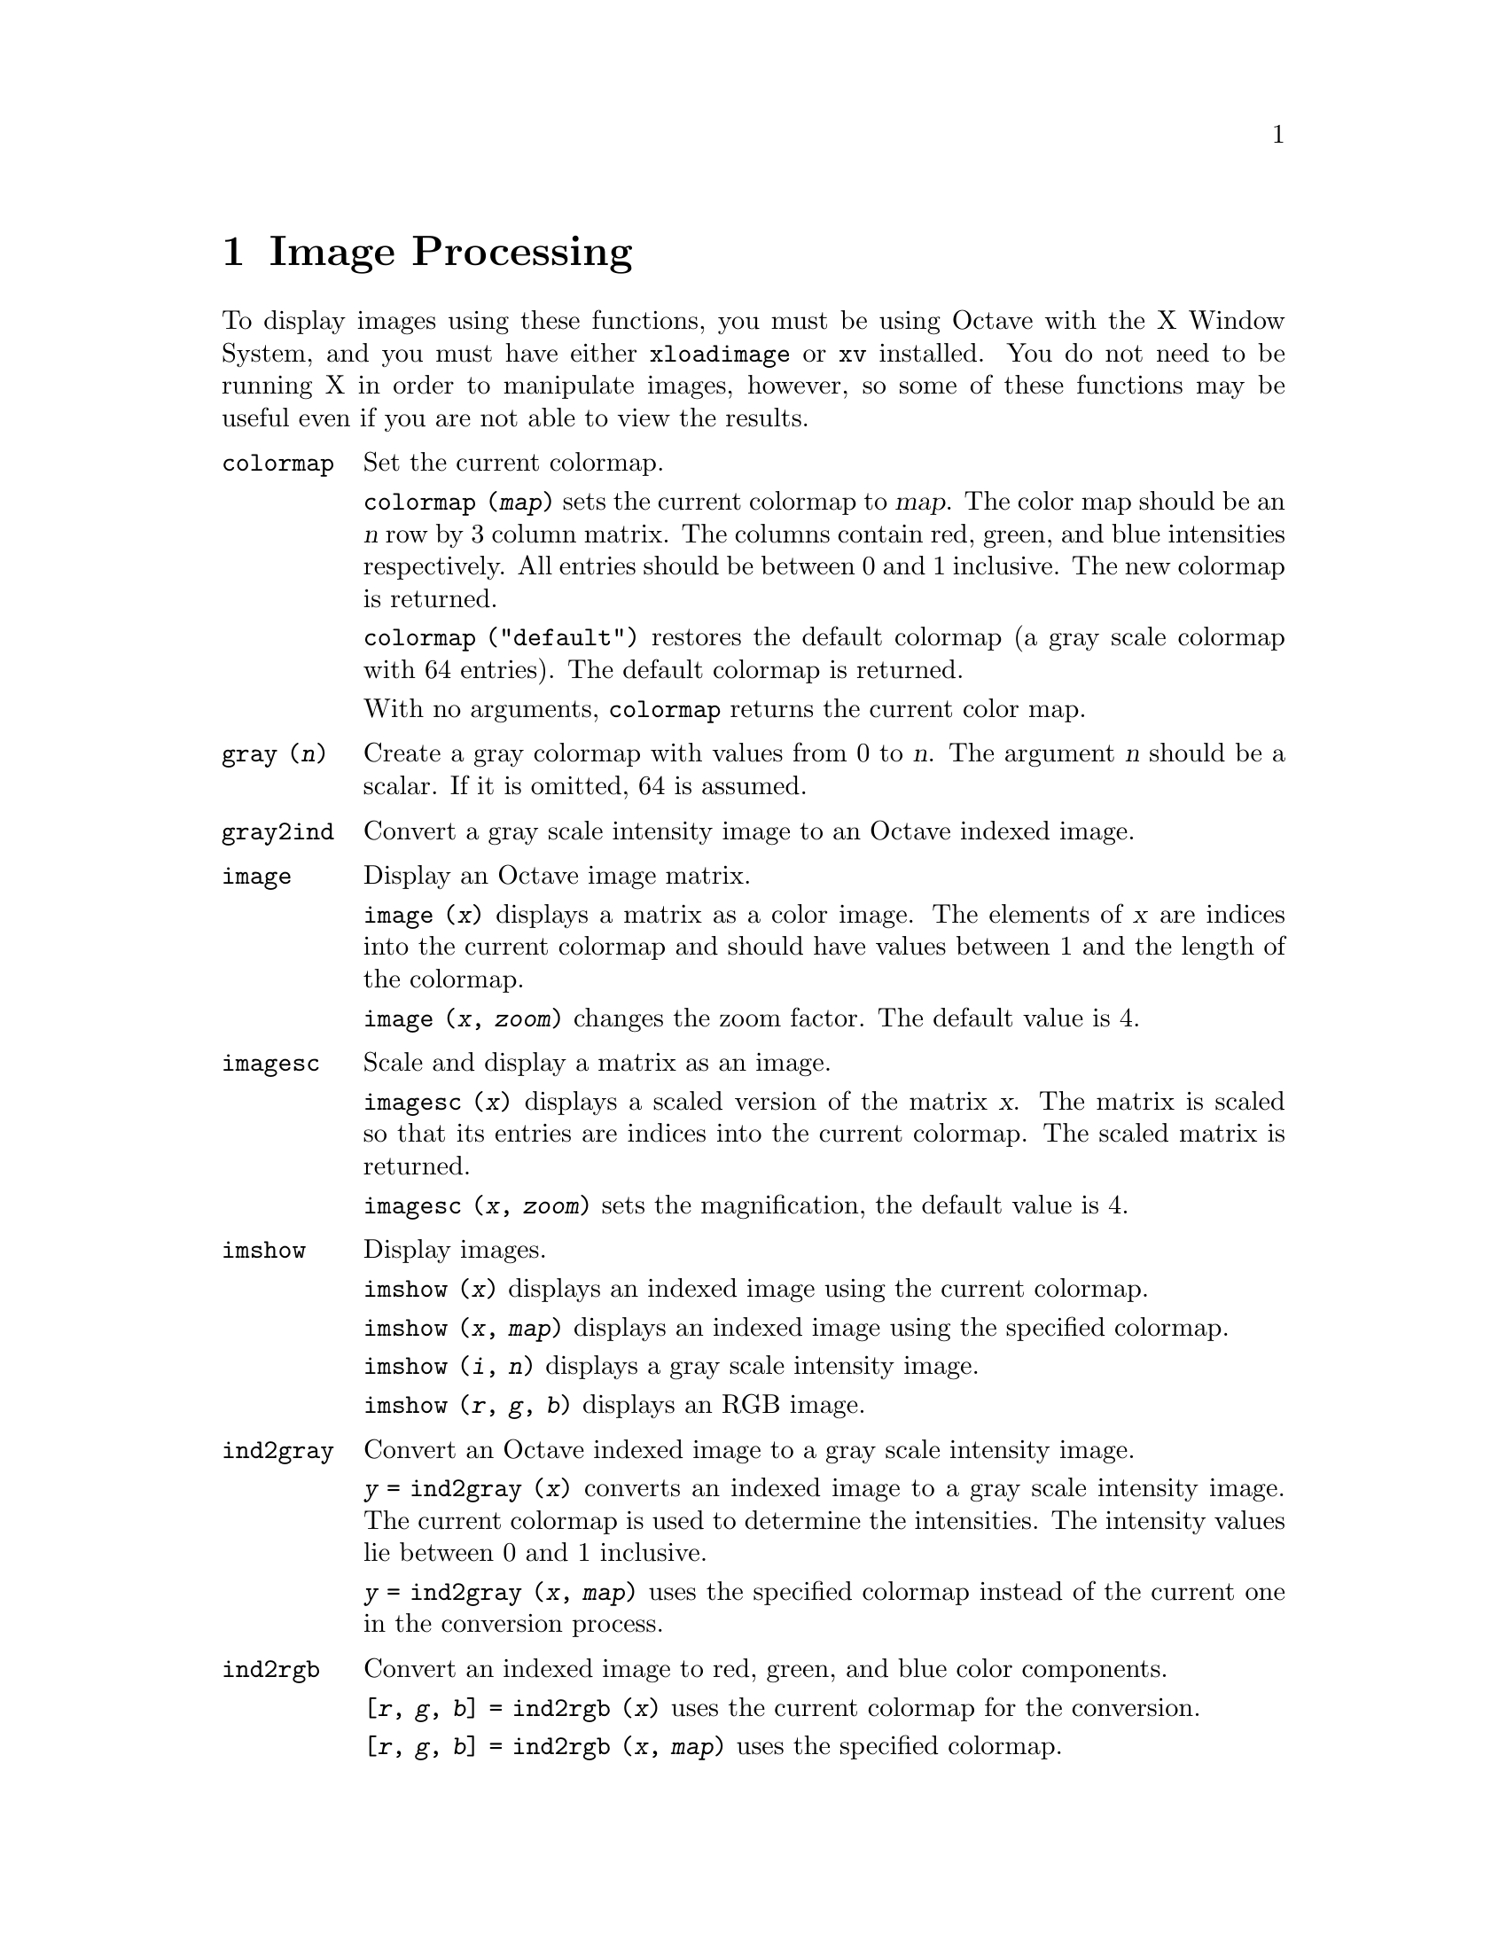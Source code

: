 @c Copyright (C) 1996 John W. Eaton
@c This is part of the Octave manual.
@c For copying conditions, see the file gpl.texi.

@node Image Processing, Audio Processing, Plotting, Top
@chapter Image Processing

To display images using these functions, you must be using Octave with
the X Window System, and you must have either @code{xloadimage} or
@code{xv} installed.  You do not need to be running X in order to
manipulate images, however, so some of these functions may be useful
even if you are not able to view the results.

@ftable @code
@item colormap
Set the current colormap.

@code{colormap (@var{map})} sets the current colormap to @var{map}.  The
color map should be an @var{n} row by 3 column matrix.  The columns
contain red, green, and blue intensities respectively.  All entries
should be between 0 and 1 inclusive.  The new colormap is returned.

@code{colormap ("default")} restores the default colormap (a gray scale
colormap with 64 entries).  The default colormap is returned.

With no arguments, @code{colormap} returns the current color map.

@item gray (@var{n})
Create a gray colormap with values from 0 to @var{n}.  The argument
@var{n} should be a scalar.  If it is omitted, 64 is assumed.

@item gray2ind
Convert a gray scale intensity image to an Octave indexed image.

@item image
Display an Octave image matrix.

@code{image (@var{x})} displays a matrix as a color image.  The elements
of @var{x} are indices into the current colormap and should have values
between 1 and the length of the colormap.

@code{image (@var{x}, @var{zoom})} changes the zoom factor.  The default
value is 4.

@item imagesc
Scale and display a matrix as an image.

@code{imagesc (@var{x})} displays a scaled version of the matrix
@var{x}.  The matrix is scaled so that its entries are indices into the
current colormap.  The scaled matrix is returned.

@code{imagesc (@var{x}, @var{zoom})} sets the magnification, the default
value is 4.

@item imshow
Display images.

@code{imshow (@var{x})} displays an indexed image using the current
colormap.

@code{imshow (@var{x}, @var{map})} displays an indexed image using the
specified colormap.

@code{imshow (@var{i}, @var{n})} displays a gray scale intensity image.

@code{imshow (@var{r}, @var{g}, @var{b})} displays an RGB image.

@item ind2gray
Convert an Octave indexed image to a gray scale intensity image.

@code{@var{y} = ind2gray (@var{x})} converts an indexed image to a gray
scale intensity image.  The current colormap is used to determine the
intensities.  The intensity values lie between 0 and 1 inclusive.

@code{@var{y} = ind2gray (@var{x}, @var{map})} uses the specified
colormap instead of the current one in the conversion process.

@item ind2rgb
Convert an indexed image to red, green, and blue color components.

@code{[@var{r}, @var{g}, @var{b}] = ind2rgb (@var{x})} uses the current
colormap for the conversion.

@code{[@var{r}, @var{g}, @var{b}] = ind2rgb (@var{x}, @var{map})} uses
the specified colormap.

@item loadimage
Load an image file.

@code{[@var{x}, @var{map}] = loadimage (@var{file})} loads an image and
it's associated color map from the specified @var{file}.  The image must
be stored in Octave's image format.

@c @item rgb2ntsc
@c @item ntsc2rgb

@item ocean (@var{n})
Create color colormap.  The argument @var{n} should be a scalar.  If it
is omitted, 64 is assumed.

@item rgb2ind
Convert and RGB image to an Octave indexed image.

@code{[@var{x}, @var{map}] = rgb2ind (@var{r}, @var{g}, @var{b})}

@item saveimage
Save a matrix to disk in image format.

@code{saveimage (@var{file}, @var{x})} saves matrix @var{x} to @var{file}
in Octave's image format.  The current colormap is also saved in the file.

@code{saveimage (@var{file}, @var{x}, "img")} saves the image in the
default format and is the same as @code{saveimage (@var{file}, @var{x})}.

@code{saveimage (@var{file}, @var{x}, "ppm")} saves the image in ppm
format instead of the default Octave image format.

@code{saveimage (@var{file}, @var{x}, "ps")} saves the image in
PostScript format instead of the default Octave image format.  (Note:
images saved in PostScript format can not be read back into Octave with
loadimage.)

@code{saveimage (@var{file}, @var{x}, @var{fmt}, @var{map})} saves the
image along with the specified colormap in the specified format.

Note: if the colormap contains only two entries and these entries are
black and white, the bitmap ppm and PostScript formats are used.  If the
image is a gray scale image (the entries within each row of the colormap
are equal) the gray scale ppm and PostScript image formats are used,
otherwise the full color formats are used.
@end ftable

